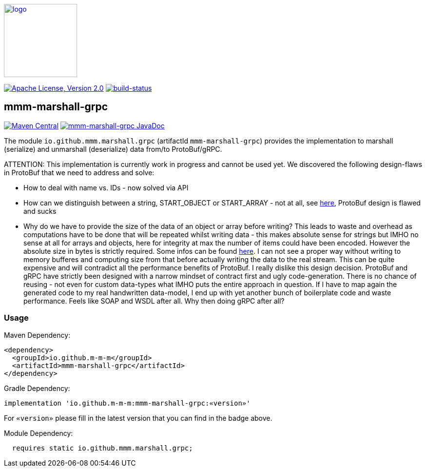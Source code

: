 image:https://m-m-m.github.io/logo.svg[logo,width="150",link="https://m-m-m.github.io"]

image:https://img.shields.io/github/license/m-m-m/marshall.svg?label=License["Apache License, Version 2.0",link=https://github.com/m-m-m/marshall/blob/master/LICENSE]
image:https://travis-ci.com/m-m-m/marshall.svg?branch=master["build-status",link="https://travis-ci.com/m-m-m/marshall"]

== mmm-marshall-grpc

image:https://img.shields.io/maven-central/v/io.github.m-m-m/mmm-marshall-grpc.svg?label=Maven%20Central["Maven Central",link=https://search.maven.org/search?q=g:io.github.m-m-m]
image:https://javadoc.io/badge2/io.github.m-m-m/mmm-marshall-grpc/javadoc.svg["mmm-marshall-grpc JavaDoc", link=https://javadoc.io/doc/io.github.m-m-m/mmm-marshall-grpc]

The module `io.github.mmm.marshall.grpc` (artifactId `mmm-marshall-grpc`) provides the implementation to marshall (serialize) and unmarshall (deserialize) data from/to ProtoBuf/gRPC.

ATTENTION: This implementation is currently work in progress and cannot be used yet.
We discovered the following design-flaws in ProtoBuf that we need to address and solve:

* How to deal with name vs. IDs - now solved via API
* How can we distinguish between a string, START_OBJECT or START_ARRAY - not at all, see https://developers.google.com/protocol-buffers/docs/encoding#structure[here], ProtoBuf design is flawed and sucks
* Why do we have to provide the size of the data of an object or array before writing? This leads to waste and overhead as computations have to be done that will be repeated whilst writing data - this makes absolute sense for strings but IMHO no sense at all for arrays and objects, here for integrity at max the number of items could have been encoded. However the absolute size in bytes is strictly required. Some infos can be found https://groups.google.com/g/protobuf/c/UKpsthqAmjw[here]. I can not see a proper way without writing to memory bufferes and computing size from that before actually writing the data to the real stream. This can be quite expensive and will contradict all the performance benefits of ProtoBuf. I really dislike this design decision. ProtoBuf and gRPC have strictly been designed with a narrow mindset of contract first and ugly code-generation. There is no chance of reusing - not even for custom data-types what IMHO puts the entire approach in question. If I have to map again the generated code to my real handwritten data-model, I end up with yet another bunch of boilerplate code and waste performance. Feels like SOAP and WSDL after all. Why then doing gRPC after all?

=== Usage

Maven Dependency:
```xml
<dependency>
  <groupId>io.github.m-m-m</groupId>
  <artifactId>mmm-marshall-grpc</artifactId>
</dependency>
```

Gradle Dependency:
```
implementation 'io.github.m-m-m:mmm-marshall-grpc:«version»'
```
For `«version»` please fill in the latest version that you can find in the badge above.

Module Dependency:
```java
  requires static io.github.mmm.marshall.grpc;
```
